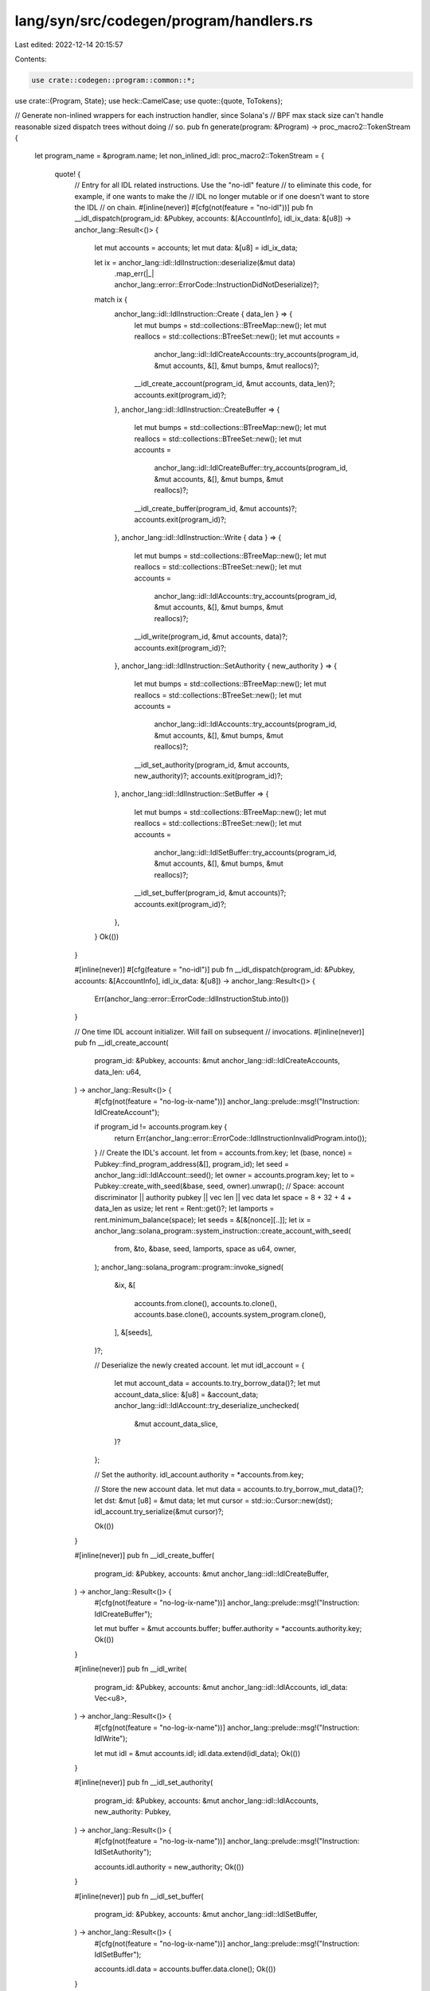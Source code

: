 lang/syn/src/codegen/program/handlers.rs
========================================

Last edited: 2022-12-14 20:15:57

Contents:

.. code-block:: rs

    use crate::codegen::program::common::*;
use crate::{Program, State};
use heck::CamelCase;
use quote::{quote, ToTokens};

// Generate non-inlined wrappers for each instruction handler, since Solana's
// BPF max stack size can't handle reasonable sized dispatch trees without doing
// so.
pub fn generate(program: &Program) -> proc_macro2::TokenStream {
    let program_name = &program.name;
    let non_inlined_idl: proc_macro2::TokenStream = {
        quote! {
            // Entry for all IDL related instructions. Use the "no-idl" feature
            // to eliminate this code, for example, if one wants to make the
            // IDL no longer mutable or if one doesn't want to store the IDL
            // on chain.
            #[inline(never)]
            #[cfg(not(feature = "no-idl"))]
            pub fn __idl_dispatch(program_id: &Pubkey, accounts: &[AccountInfo], idl_ix_data: &[u8]) -> anchor_lang::Result<()> {
                let mut accounts = accounts;
                let mut data: &[u8] = idl_ix_data;

                let ix = anchor_lang::idl::IdlInstruction::deserialize(&mut data)
                    .map_err(|_| anchor_lang::error::ErrorCode::InstructionDidNotDeserialize)?;

                match ix {
                    anchor_lang::idl::IdlInstruction::Create { data_len } => {
                        let mut bumps = std::collections::BTreeMap::new();
                        let mut reallocs = std::collections::BTreeSet::new();
                        let mut accounts =
                            anchor_lang::idl::IdlCreateAccounts::try_accounts(program_id, &mut accounts, &[], &mut bumps, &mut reallocs)?;
                        __idl_create_account(program_id, &mut accounts, data_len)?;
                        accounts.exit(program_id)?;
                    },
                    anchor_lang::idl::IdlInstruction::CreateBuffer => {
                        let mut bumps = std::collections::BTreeMap::new();
                        let mut reallocs = std::collections::BTreeSet::new();
                        let mut accounts =
                            anchor_lang::idl::IdlCreateBuffer::try_accounts(program_id, &mut accounts, &[], &mut bumps, &mut reallocs)?;
                        __idl_create_buffer(program_id, &mut accounts)?;
                        accounts.exit(program_id)?;
                    },
                    anchor_lang::idl::IdlInstruction::Write { data } => {
                        let mut bumps = std::collections::BTreeMap::new();
                        let mut reallocs = std::collections::BTreeSet::new();
                        let mut accounts =
                            anchor_lang::idl::IdlAccounts::try_accounts(program_id, &mut accounts, &[], &mut bumps, &mut reallocs)?;
                        __idl_write(program_id, &mut accounts, data)?;
                        accounts.exit(program_id)?;
                    },
                    anchor_lang::idl::IdlInstruction::SetAuthority { new_authority } => {
                        let mut bumps = std::collections::BTreeMap::new();
                        let mut reallocs = std::collections::BTreeSet::new();
                        let mut accounts =
                            anchor_lang::idl::IdlAccounts::try_accounts(program_id, &mut accounts, &[], &mut bumps, &mut reallocs)?;
                        __idl_set_authority(program_id, &mut accounts, new_authority)?;
                        accounts.exit(program_id)?;
                    },
                    anchor_lang::idl::IdlInstruction::SetBuffer => {
                        let mut bumps = std::collections::BTreeMap::new();
                        let mut reallocs = std::collections::BTreeSet::new();
                        let mut accounts =
                            anchor_lang::idl::IdlSetBuffer::try_accounts(program_id, &mut accounts, &[], &mut bumps, &mut reallocs)?;
                        __idl_set_buffer(program_id, &mut accounts)?;
                        accounts.exit(program_id)?;
                    },
                }
                Ok(())
            }

            #[inline(never)]
            #[cfg(feature = "no-idl")]
            pub fn __idl_dispatch(program_id: &Pubkey, accounts: &[AccountInfo], idl_ix_data: &[u8]) -> anchor_lang::Result<()> {
                Err(anchor_lang::error::ErrorCode::IdlInstructionStub.into())
            }

            // One time IDL account initializer. Will faill on subsequent
            // invocations.
            #[inline(never)]
            pub fn __idl_create_account(
                program_id: &Pubkey,
                accounts: &mut anchor_lang::idl::IdlCreateAccounts,
                data_len: u64,
            ) -> anchor_lang::Result<()> {
                #[cfg(not(feature = "no-log-ix-name"))]
                anchor_lang::prelude::msg!("Instruction: IdlCreateAccount");

                if program_id != accounts.program.key {
                    return Err(anchor_lang::error::ErrorCode::IdlInstructionInvalidProgram.into());
                }
                // Create the IDL's account.
                let from = accounts.from.key;
                let (base, nonce) = Pubkey::find_program_address(&[], program_id);
                let seed = anchor_lang::idl::IdlAccount::seed();
                let owner = accounts.program.key;
                let to = Pubkey::create_with_seed(&base, seed, owner).unwrap();
                // Space: account discriminator || authority pubkey || vec len || vec data
                let space = 8 + 32 + 4 + data_len as usize;
                let rent = Rent::get()?;
                let lamports = rent.minimum_balance(space);
                let seeds = &[&[nonce][..]];
                let ix = anchor_lang::solana_program::system_instruction::create_account_with_seed(
                    from,
                    &to,
                    &base,
                    seed,
                    lamports,
                    space as u64,
                    owner,
                );
                anchor_lang::solana_program::program::invoke_signed(
                    &ix,
                    &[
                        accounts.from.clone(),
                        accounts.to.clone(),
                        accounts.base.clone(),
                        accounts.system_program.clone(),
                    ],
                    &[seeds],
                )?;

                // Deserialize the newly created account.
                let mut idl_account = {
                    let mut account_data =  accounts.to.try_borrow_data()?;
                    let mut account_data_slice: &[u8] = &account_data;
                    anchor_lang::idl::IdlAccount::try_deserialize_unchecked(
                        &mut account_data_slice,
                    )?
                };

                // Set the authority.
                idl_account.authority = *accounts.from.key;

                // Store the new account data.
                let mut data = accounts.to.try_borrow_mut_data()?;
                let dst: &mut [u8] = &mut data;
                let mut cursor = std::io::Cursor::new(dst);
                idl_account.try_serialize(&mut cursor)?;

                Ok(())
            }

            #[inline(never)]
            pub fn __idl_create_buffer(
                program_id: &Pubkey,
                accounts: &mut anchor_lang::idl::IdlCreateBuffer,
            ) -> anchor_lang::Result<()> {
                #[cfg(not(feature = "no-log-ix-name"))]
                anchor_lang::prelude::msg!("Instruction: IdlCreateBuffer");

                let mut buffer = &mut accounts.buffer;
                buffer.authority = *accounts.authority.key;
                Ok(())
            }

            #[inline(never)]
            pub fn __idl_write(
                program_id: &Pubkey,
                accounts: &mut anchor_lang::idl::IdlAccounts,
                idl_data: Vec<u8>,
            ) -> anchor_lang::Result<()> {
                #[cfg(not(feature = "no-log-ix-name"))]
                anchor_lang::prelude::msg!("Instruction: IdlWrite");

                let mut idl = &mut accounts.idl;
                idl.data.extend(idl_data);
                Ok(())
            }

            #[inline(never)]
            pub fn __idl_set_authority(
                program_id: &Pubkey,
                accounts: &mut anchor_lang::idl::IdlAccounts,
                new_authority: Pubkey,
            ) -> anchor_lang::Result<()> {
                #[cfg(not(feature = "no-log-ix-name"))]
                anchor_lang::prelude::msg!("Instruction: IdlSetAuthority");

                accounts.idl.authority = new_authority;
                Ok(())
            }

            #[inline(never)]
            pub fn __idl_set_buffer(
                program_id: &Pubkey,
                accounts: &mut anchor_lang::idl::IdlSetBuffer,
            ) -> anchor_lang::Result<()> {
                #[cfg(not(feature = "no-log-ix-name"))]
                anchor_lang::prelude::msg!("Instruction: IdlSetBuffer");

                accounts.idl.data = accounts.buffer.data.clone();
                Ok(())
            }
        }
    };
    // Constructor handler.
    let non_inlined_ctor: proc_macro2::TokenStream = match &program.state {
        None => quote! {},
        Some(state) => match state.ctor_and_anchor.as_ref() {
            None => quote! {},
            Some((_ctor, anchor_ident)) => {
                let ctor_untyped_args = generate_ctor_args(state);
                let name = &state.strct.ident;
                let mod_name = &program.name;
                let variant_arm = generate_ctor_variant(state);
                let ix_name: proc_macro2::TokenStream =
                    generate_ctor_variant_name().parse().unwrap();
                let ix_name_log = format!("Instruction: {}", ix_name);
                if state.is_zero_copy {
                    quote! {
                        // One time state account initializer. Will faill on subsequent
                        // invocations.
                        #[inline(never)]
                        pub fn __ctor(program_id: &Pubkey, accounts: &[AccountInfo], ix_data: &[u8]) -> anchor_lang::Result<()> {
                            #[cfg(not(feature = "no-log-ix-name"))]
                            anchor_lang::prelude::msg!(#ix_name_log);

                            // Deserialize instruction data.
                            let ix = instruction::state::#ix_name::deserialize(&mut &ix_data[..])
                                .map_err(|_| anchor_lang::error::ErrorCode::InstructionDidNotDeserialize)?;
                            let instruction::state::#variant_arm = ix;

                            let mut __bumps = std::collections::BTreeMap::new();
                            let mut __reallocs = std::collections::BTreeSet::new();

                            // Deserialize accounts.
                            let mut remaining_accounts: &[AccountInfo] = accounts;
                            let ctor_accounts =
                            anchor_lang::__private::Ctor::try_accounts(program_id, &mut remaining_accounts, &[], &mut __bumps, &mut __reallocs)?;
                            let mut ctor_user_def_accounts =
                            #anchor_ident::try_accounts(program_id, &mut remaining_accounts, ix_data, &mut __bumps, &mut __reallocs)?;

                            // Create the solana account for the ctor data.
                            let from = ctor_accounts.from.key;
                            let (base, nonce) = Pubkey::find_program_address(&[], ctor_accounts.program.key);
                            let seed = anchor_lang::__private::PROGRAM_STATE_SEED;
                            let owner = ctor_accounts.program.key;
                            let to = Pubkey::create_with_seed(&base, seed, owner).unwrap();
                            let space = 8 + std::mem::size_of::<#name>();
                            let rent = Rent::get()?;
                            let lamports = rent.minimum_balance(std::convert::TryInto::try_into(space).unwrap());
                            let seeds = &[&[nonce][..]];
                            let ix = anchor_lang::solana_program::system_instruction::create_account_with_seed(
                                from,
                                &to,
                                &base,
                                seed,
                                lamports,
                                space as u64,
                                owner,
                            );
                            anchor_lang::solana_program::program::invoke_signed(
                                &ix,
                                &[
                                    ctor_accounts.from.clone(),
                                    ctor_accounts.to.clone(),
                                    ctor_accounts.base.clone(),
                                    ctor_accounts.system_program.clone(),
                                ],
                                &[seeds],
                            )?;

                            // Zero copy deserialize.
                            let loader: anchor_lang::accounts::loader::Loader<#mod_name::#name> = anchor_lang::accounts::loader::Loader::try_from_unchecked(program_id, &ctor_accounts.to)?;

                            // Invoke the ctor in a new lexical scope so that
                            // the zero-copy RefMut gets dropped. Required
                            // so that we can subsequently run the exit routine.
                            {
                                let mut instance = loader.load_init()?;
                                instance.new(
                                    anchor_lang::context::Context::new(
                                        program_id,
                                        &mut ctor_user_def_accounts,
                                        remaining_accounts,
                                        __bumps,
                                    ),
                                    #(#ctor_untyped_args),*
                                )?;
                            }

                            // Exit routines.
                            ctor_user_def_accounts.exit(program_id)?;
                            loader.exit(program_id)?;

                            Ok(())
                        }
                    }
                } else {
                    quote! {
                        // One time state account initializer. Will faill on subsequent
                        // invocations.
                        #[inline(never)]
                        pub fn __ctor(program_id: &Pubkey, accounts: &[AccountInfo], ix_data: &[u8]) -> anchor_lang::Result<()> {
                            #[cfg(not(feature = "no-log-ix-name"))]
                            anchor_lang::prelude::msg!(#ix_name_log);

                            // Deserialize instruction data.
                            let ix = instruction::state::#ix_name::deserialize(&mut &ix_data[..])
                                .map_err(|_| anchor_lang::error::ErrorCode::InstructionDidNotDeserialize)?;
                            let instruction::state::#variant_arm = ix;

                            let mut __bumps = std::collections::BTreeMap::new();
                            let mut __reallocs = std::collections::BTreeSet::new();

                            // Deserialize accounts.
                            let mut remaining_accounts: &[AccountInfo] = accounts;
                            let ctor_accounts =
                            anchor_lang::__private::Ctor::try_accounts(program_id, &mut remaining_accounts, &[], &mut __bumps, &mut __reallocs)?;
                            let mut ctor_user_def_accounts =
                            #anchor_ident::try_accounts(program_id, &mut remaining_accounts, ix_data, &mut __bumps, &mut __reallocs)?;

                            // Invoke the ctor.
                            let instance = #mod_name::#name::new(
                                anchor_lang::context::Context::new(
                                    program_id,
                                    &mut ctor_user_def_accounts,
                                    remaining_accounts,
                                    __bumps,
                                ),
                                #(#ctor_untyped_args),*
                            )?;

                            // Create the solana account for the ctor data.
                            let from = ctor_accounts.from.key;
                            let (base, nonce) = Pubkey::find_program_address(&[], ctor_accounts.program.key);
                            let seed = anchor_lang::accounts::state::ProgramState::<#name>::seed();
                            let owner = ctor_accounts.program.key;
                            let to = Pubkey::create_with_seed(&base, seed, owner).unwrap();
                            let space = anchor_lang::__private::AccountSize::size(&instance)?;
                            let rent = Rent::get()?;
                            let lamports = rent.minimum_balance(std::convert::TryInto::try_into(space).unwrap());
                            let seeds = &[&[nonce][..]];
                            let ix = anchor_lang::solana_program::system_instruction::create_account_with_seed(
                                from,
                                &to,
                                &base,
                                seed,
                                lamports,
                                space,
                                owner,
                            );
                            anchor_lang::solana_program::program::invoke_signed(
                                &ix,
                                &[
                                    ctor_accounts.from.clone(),
                                    ctor_accounts.to.clone(),
                                    ctor_accounts.base.clone(),
                                    ctor_accounts.system_program.clone(),
                                ],
                                &[seeds],
                            )?;

                            // Serialize the state and save it to storage.
                            ctor_user_def_accounts.exit(program_id)?;
                            let mut data = ctor_accounts.to.try_borrow_mut_data()?;
                            let dst: &mut [u8] = &mut data;
                            let mut cursor = std::io::Cursor::new(dst);
                            instance.try_serialize(&mut cursor)?;

                            Ok(())
                        }
                    }
                }
            }
        },
    };

    // State method handlers.
    let non_inlined_state_handlers: Vec<proc_macro2::TokenStream> = match &program.state {
        None => vec![],
        Some(state) => state
            .impl_block_and_methods
            .as_ref()
            .map(|(_impl_block, methods)| {
                methods
                    .iter()
                    .map(|ix| {
                        let ix_arg_names: Vec<&syn::Ident> =
                            ix.args.iter().map(|arg| &arg.name).collect();
                        let private_ix_method_name: proc_macro2::TokenStream = {
                            let n = format!("__{}", &ix.raw_method.sig.ident.to_string());
                            n.parse().unwrap()
                        };
                        let ix_method_name = &ix.raw_method.sig.ident;
                        let state_ty: proc_macro2::TokenStream = state.name.parse().unwrap();
                        let anchor_ident = &ix.anchor_ident;
                        let name = &state.strct.ident;
                        let mod_name = &program.name;

                        let variant_arm =
                            generate_ix_variant(ix.raw_method.sig.ident.to_string(), &ix.args);
                        let ix_name = generate_ix_variant_name(ix.raw_method.sig.ident.to_string());
                        let ix_name_log = format!("Instruction: {}", ix_name);

                        if state.is_zero_copy {
                            quote! {
                                #[inline(never)]
                                pub fn #private_ix_method_name(
                                    program_id: &Pubkey,
                                    accounts: &[AccountInfo],
                                    ix_data: &[u8],
                                ) -> anchor_lang::Result<()> {
                                    #[cfg(not(feature = "no-log-ix-name"))]
                                    anchor_lang::prelude::msg!(#ix_name_log);

                                    // Deserialize instruction.
                                    let ix = instruction::state::#ix_name::deserialize(&mut &ix_data[..])
                                        .map_err(|_| anchor_lang::error::ErrorCode::InstructionDidNotDeserialize)?;
                                    let instruction::state::#variant_arm = ix;

                                    // Bump collector.
                                    let mut __bumps = std::collections::BTreeMap::new();

                                    // Realloc tracker
                                    let mut __reallocs= std::collections::BTreeSet::new();

                                    // Load state.
                                    let mut remaining_accounts: &[AccountInfo] = accounts;
                                    if remaining_accounts.is_empty() {
                                        return Err(anchor_lang::error::ErrorCode::AccountNotEnoughKeys.into());
                                    }
                                    let loader: anchor_lang::accounts::loader::Loader<#mod_name::#name> = anchor_lang::accounts::loader::Loader::try_accounts(program_id, &mut remaining_accounts, &[], &mut __bumps, &mut __reallocs)?;

                                    // Deserialize accounts.
                                    let mut accounts = #anchor_ident::try_accounts(
                                        program_id,
                                        &mut remaining_accounts,
                                        ix_data,
                                        &mut __bumps,
                                        &mut __reallocs,
                                    )?;
                                    let ctx =
                                        anchor_lang::context::Context::new(
                                            program_id,
                                            &mut accounts,
                                            remaining_accounts,
                                            __bumps,
                                        );

                                    // Execute user defined function.
                                    {
                                        let mut state = loader.load_mut()?;
                                        state.#ix_method_name(
                                            ctx,
                                            #(#ix_arg_names),*
                                        )?;
                                    }
                                    // Serialize the state and save it to storage.
                                    accounts.exit(program_id)?;
                                    loader.exit(program_id)?;

                                    Ok(())
                                }
                            }
                        } else {
                            quote! {
                                #[inline(never)]
                                pub fn #private_ix_method_name(
                                    program_id: &Pubkey,
                                    accounts: &[AccountInfo],
                                    ix_data: &[u8],
                                ) -> anchor_lang::Result<()> {
                                    #[cfg(not(feature = "no-log-ix-name"))]
                                    anchor_lang::prelude::msg!(#ix_name_log);

                                    // Deserialize instruction.
                                    let ix = instruction::state::#ix_name::deserialize(&mut &ix_data[..])
                                        .map_err(|_| anchor_lang::error::ErrorCode::InstructionDidNotDeserialize)?;
                                    let instruction::state::#variant_arm = ix;

                                    // Bump collector.
                                    let mut __bumps = std::collections::BTreeMap::new();

                                    // Realloc tracker.
                                    let mut __reallocs = std::collections::BTreeSet::new();

                                    // Load state.
                                    let mut remaining_accounts: &[AccountInfo] = accounts;
                                    if remaining_accounts.is_empty() {
                                        return Err(anchor_lang::error::ErrorCode::AccountNotEnoughKeys.into());
                                    }
                                    let mut state: anchor_lang::accounts::state::ProgramState<#state_ty> = anchor_lang::accounts::state::ProgramState::try_accounts(
                                        program_id,
                                        &mut remaining_accounts,
                                        &[],
                                        &mut __bumps,
                                        &mut __reallocs,
                                    )?;

                                    // Deserialize accounts.
                                    let mut accounts = #anchor_ident::try_accounts(
                                        program_id,
                                        &mut remaining_accounts,
                                        ix_data,
                                        &mut __bumps,
                                        &mut __reallocs,
                                    )?;
                                    let ctx =
                                        anchor_lang::context::Context::new(
                                            program_id,
                                            &mut accounts,
                                            remaining_accounts,
                                            __bumps
                                        );

                                    // Execute user defined function.
                                    state.#ix_method_name(
                                        ctx,
                                        #(#ix_arg_names),*
                                    )?;

                                    // Serialize the state and save it to storage.
                                    accounts.exit(program_id)?;
                                    let acc_info = state.to_account_info();
                                    let mut data = acc_info.try_borrow_mut_data()?;
                                    let dst: &mut [u8] = &mut data;
                                    let mut cursor = std::io::Cursor::new(dst);
                                    state.try_serialize(&mut cursor)?;

                                    Ok(())
                                }
                            }
                        }
                    })
                    .collect()
            })
            .unwrap_or_default(),
    };

    // State trait handlers.
    let non_inlined_state_trait_handlers: Vec<proc_macro2::TokenStream> = match &program.state {
        None => Vec::new(),
        Some(state) => state
            .interfaces
            .as_ref()
            .map(|interfaces| {
                interfaces
                    .iter()
                    .flat_map(|iface: &crate::StateInterface| {
                        iface
                            .methods
                            .iter()
                            .map(|ix| {
                                // Easy to implement. Just need to write a test.
                                // Feel free to open a PR.
                                assert!(!state.is_zero_copy, "Trait implementations not yet implemented for zero copy state structs. Please file an issue.");

                                let ix_arg_names: Vec<&syn::Ident> =
                                    ix.args.iter().map(|arg| &arg.name).collect();
                                let private_ix_method_name: proc_macro2::TokenStream = {
                                    let n = format!("__{}_{}", iface.trait_name, &ix.raw_method.sig.ident.to_string());
                                    n.parse().unwrap()
                                };
                                let ix_method_name = &ix.raw_method.sig.ident;
                                let state_ty: proc_macro2::TokenStream = state.name.parse().unwrap();
                                let anchor_ident = &ix.anchor_ident;
                                let ix_name = generate_ix_variant_name(ix.raw_method.sig.ident.to_string());
                                let ix_name_log = format!("Instruction: {}", ix_name);

                                let raw_args: Vec<&syn::PatType> = ix
                                    .args
                                    .iter()
                                    .map(|arg: &crate::IxArg| &arg.raw_arg)
                                    .collect();
                                let args_struct = {
                                    if ix.args.is_empty() {
                                        quote! {
                                            #[derive(anchor_lang::AnchorSerialize, anchor_lang::AnchorDeserialize)]
                                            struct Args;
                                        }
                                    } else {
                                        quote! {
                                            #[derive(anchor_lang::AnchorSerialize, anchor_lang::AnchorDeserialize)]
                                            struct Args {
                                                #(#raw_args),*
                                            }
                                        }
                                    }
                                };

                                let deserialize_instruction = quote! {
                                    #args_struct
                                    let ix = Args::deserialize(&mut &ix_data[..])
                                        .map_err(|_| anchor_lang::error::ErrorCode::InstructionDidNotDeserialize)?;
                                    let Args {
                                        #(#ix_arg_names),*
                                    } = ix;
                                };

                                if ix.has_receiver {
                                    quote! {
                                        #[inline(never)]
                                        pub fn #private_ix_method_name(
                                            program_id: &Pubkey,
                                            accounts: &[AccountInfo],
                                            ix_data: &[u8],
                                        ) -> anchor_lang::Result<()> {
                                            #[cfg(not(feature = "no-log-ix-name"))]
                                            anchor_lang::prelude::msg!(#ix_name_log);

                                            // Deserialize instruction.
                                            #deserialize_instruction

                                            // Bump collector.
                                            let mut __bumps = std::collections::BTreeMap::new();

                                            // Realloc tracker.
                                            let mut __reallocs= std::collections::BTreeSet::new();

                                            // Deserialize the program state account.
                                            let mut remaining_accounts: &[AccountInfo] = accounts;
                                            if remaining_accounts.is_empty() {
                                                return Err(anchor_lang::error::ErrorCode::AccountNotEnoughKeys.into());
                                            }
                                            let mut state: anchor_lang::accounts::state::ProgramState<#state_ty> = anchor_lang::accounts::state::ProgramState::try_accounts(
                                                program_id,
                                                &mut remaining_accounts,
                                                &[],
                                                &mut __bumps,
                                                &mut __reallocs,
                                            )?;

                                            // Deserialize accounts.
                                            let mut accounts = #anchor_ident::try_accounts(
                                                program_id,
                                                &mut remaining_accounts,
                                                ix_data,
                                                &mut __bumps,
                                                &mut __reallocs,
                                            )?;
                                            let ctx =
                                                anchor_lang::context::Context::new(
                                                    program_id,
                                                    &mut accounts,
                                                    remaining_accounts,
                                                    __bumps,
                                                );

                                            // Execute user defined function.
                                            state.#ix_method_name(
                                                ctx,
                                                #(#ix_arg_names),*
                                            )?;

                                            // Exit procedures.
                                            accounts.exit(program_id)?;
                                            let acc_info = state.to_account_info();
                                            let mut data = acc_info.try_borrow_mut_data()?;
                                            let dst: &mut [u8] = &mut data;
                                            let mut cursor = std::io::Cursor::new(dst);
                                            state.try_serialize(&mut cursor)?;

                                            Ok(())
                                        }
                                    }
                                } else {
                                    let state_name: proc_macro2::TokenStream = state.name.parse().unwrap();
                                    quote! {
                                        #[inline(never)]
                                        pub fn #private_ix_method_name(
                                            program_id: &Pubkey,
                                            accounts: &[AccountInfo],
                                            ix_data: &[u8],
                                        ) -> anchor_lang::Result<()> {
                                            #[cfg(not(feature = "no-log-ix-name"))]
                                            anchor_lang::prelude::msg!(#ix_name_log);

                                            // Deserialize instruction.
                                            #deserialize_instruction

                                            // Bump collector.
                                            let mut __bumps = std::collections::BTreeMap::new();

                                            let mut __reallocs = std::collections::BTreeSet::new();

                                            // Deserialize accounts.
                                            let mut remaining_accounts: &[AccountInfo] = accounts;
                                            let mut accounts = #anchor_ident::try_accounts(
                                                program_id,
                                                &mut remaining_accounts,
                                                ix_data,
                                                &mut __bumps,
                                                &mut __reallocs,
                                            )?;

                                            // Execute user defined function.
                                            #state_name::#ix_method_name(
                                                anchor_lang::context::Context::new(
                                                    program_id,
                                                    &mut accounts,
                                                    remaining_accounts,
                                                    __bumps
                                                ),
                                                #(#ix_arg_names),*
                                            )?;

                                            // Exit procedure.
                                            accounts.exit(program_id)
                                        }
                                    }
                                }
                            })
                            .collect::<Vec<proc_macro2::TokenStream>>()
                    })
                    .collect()
            })
            .unwrap_or_default(),
    };

    let non_inlined_handlers: Vec<proc_macro2::TokenStream> = program
        .ixs
        .iter()
        .map(|ix| {
            let ix_arg_names: Vec<&syn::Ident> = ix.args.iter().map(|arg| &arg.name).collect();
            let ix_name = generate_ix_variant_name(ix.raw_method.sig.ident.to_string());
            let ix_method_name = &ix.raw_method.sig.ident;
            let anchor = &ix.anchor_ident;
            let variant_arm = generate_ix_variant(ix.raw_method.sig.ident.to_string(), &ix.args);
            let ix_name_log = format!("Instruction: {}", ix_name);
            let ret_type = &ix.returns.ty.to_token_stream();
            let maybe_set_return_data = match ret_type.to_string().as_str() {
                "()" => quote! {},
                _ => quote! {
                    anchor_lang::solana_program::program::set_return_data(&result.try_to_vec().unwrap());
                },
            };
            quote! {
                #[inline(never)]
                pub fn #ix_method_name(
                    program_id: &Pubkey,
                    accounts: &[AccountInfo],
                    ix_data: &[u8],
                ) -> anchor_lang::Result<()> {
                    #[cfg(not(feature = "no-log-ix-name"))]
                    anchor_lang::prelude::msg!(#ix_name_log);

                    // Deserialize data.
                    let ix = instruction::#ix_name::deserialize(&mut &ix_data[..])
                        .map_err(|_| anchor_lang::error::ErrorCode::InstructionDidNotDeserialize)?;
                    let instruction::#variant_arm = ix;

                    // Bump collector.
                    let mut __bumps = std::collections::BTreeMap::new();

                    let mut __reallocs = std::collections::BTreeSet::new();

                    // Deserialize accounts.
                    let mut remaining_accounts: &[AccountInfo] = accounts;
                    let mut accounts = #anchor::try_accounts(
                        program_id,
                        &mut remaining_accounts,
                        ix_data,
                        &mut __bumps,
                        &mut __reallocs,
                    )?;

                    // Invoke user defined handler.
                    let result = #program_name::#ix_method_name(
                        anchor_lang::context::Context::new(
                            program_id,
                            &mut accounts,
                            remaining_accounts,
                            __bumps,
                        ),
                        #(#ix_arg_names),*
                    )?;

                    // Maybe set Solana return data.
                    #maybe_set_return_data

                    // Exit routine.
                    accounts.exit(program_id)
                }
            }
        })
        .collect();

    quote! {
        /// Create a private module to not clutter the program's namespace.
        /// Defines an entrypoint for each individual instruction handler
        /// wrapper.
        mod __private {
            use super::*;
            /// __idl mod defines handlers for injected Anchor IDL instructions.
            pub mod __idl {
                use super::*;

                #non_inlined_idl
            }

            /// __state mod defines wrapped handlers for state instructions.
            pub mod __state {
                use super::*;

                #non_inlined_ctor
                #(#non_inlined_state_handlers)*
            }

            /// __interface mod defines wrapped handlers for `#[interface]` trait
            /// implementations.
            pub mod __interface {
                use super::*;

                #(#non_inlined_state_trait_handlers)*
            }

            /// __global mod defines wrapped handlers for global instructions.
            pub mod __global {
                use super::*;

                #(#non_inlined_handlers)*
            }
        }
    }
}

fn generate_ix_variant_name(name: String) -> proc_macro2::TokenStream {
    let n = name.to_camel_case();
    n.parse().unwrap()
}

fn generate_ctor_variant_name() -> String {
    "New".to_string()
}

fn generate_ctor_variant(state: &State) -> proc_macro2::TokenStream {
    let ctor_args = generate_ctor_args(state);
    let ctor_variant_name: proc_macro2::TokenStream = generate_ctor_variant_name().parse().unwrap();
    if ctor_args.is_empty() {
        quote! {
            #ctor_variant_name
        }
    } else {
        quote! {
            #ctor_variant_name {
                #(#ctor_args),*
            }
        }
    }
}


